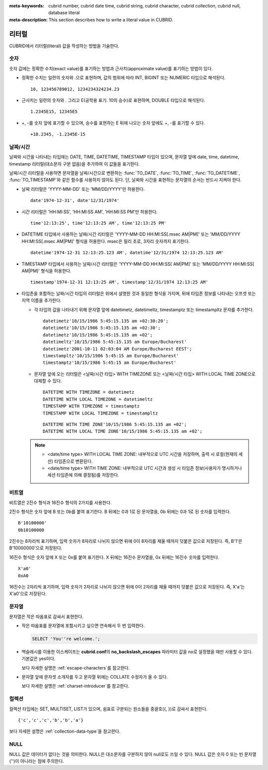 
:meta-keywords: cubrid number, cubrid date time, cubrid string, cubrid character, cubrid collection, cubrid null, database literal
:meta-description: This section describes how to write a literal value in CUBRID.

.. _sql_literal:

******
리터럴
******

CUBRID에서 리터럴(literal) 값을 작성하는 방법을 기술한다.

숫자
====

숫자 값에는 정확한 수치(exact value)를 표기하는 방법과 근사치(approximate value)를 표기하는 방법이 있다.

*   정확한 수치는 일련의 숫자와 .으로 표현하며, 값의 범위에 따라 INT, BIGINT 또는 NUMERIC 타입으로 해석된다.

    ::
    
        10, 123456789012, 1234234324234.23

*   근사치는 일련의 숫자와 . 그리고 E(공학용 표기. 10의 승수)로 표현하며, DOUBLE 타입으로 해석된다.

    ::
    
        1.2345E15, 12345E5

*   +, -를 숫자 앞에 표기할 수 있으며, 승수를 표현하는 E 뒤에 나오는 숫자 앞에도 +, -를 표기할 수 있다.

    ::
    
        +10.2345, -1.2345E-15

.. _date-time-literal:

날짜/시간
=========

날짜와 시간을 나타내는 타입에는 DATE, TIME, DATETIME, TIMESTAMP 타입이 있으며, 문자열 앞에 date, time, datetime, timestamp 리터럴(대소문자 구분 없음)을 추가하여 이 값들을 표기한다.

날짜/시간 리터럴을 사용하면 문자열을 날짜/시간으로 변환하는 :func:`TO_DATE`, :func:`TO_TIME`, :func:`TO_DATETIME`, :func:`TO_TIMESTAMP`\와 같은 함수를 사용하지 않아도 된다.
단, 날짜와 시간을 표현하는 문자열의 순서는 반드시 지켜야 한다.

*   날짜 리터럴은 'YYYY-MM-DD' 또는 'MM/DD/YYYY'만 허용한다.

    ::
    
        date'1974-12-31', date'12/31/1974'


*   시간 리터럴은 'HH:MI:SS', 'HH:MI:SS AM', 'HH:MI:SS PM'만 허용한다.

    ::
        
        time'12:13:25', time'12:13:25 AM', time'12:13:25 PM'

*   DATETIME 타입에서 사용하는 날짜/시간 리터럴은 'YYYY-MM-DD HH:MI:SS[.msec AM|PM]' 또는 'MM/DD/YYYY HH:MI:SS[.msec AM|PM]' 형식을 허용한다. msec은 밀리 초로, 3자리 숫자까지 표기한다.

    ::
    
        datetime'1974-12-31 12:13:25.123 AM', datetime'12/31/1974 12:13:25.123 AM'

*   TIMESTAMP 타입에서 사용하는 날짜/시간 리터럴은 'YYYY-MM-DD HH:MI:SS[ AM|PM]' 또는 'MM/DD/YYYY HH:MI:SS[ AM|PM]' 형식을 허용한다.

    ::
    
        timestamp'1974-12-31 12:13:25 AM', timestamp'12/31/1974 12:13:25 AM'
        
*   타임존을 포함하는 날짜/시간 타입의 리터럴은 위에서 설명한 것과 동일한 형식을 가지며, 뒤에 타임존 정보를 나타내는 오프셋 또는 지역 이름을 추가한다. 

    *   각 타입의 값을 나타내기 위해 문자열 앞에 datetimetz, datetimeltz, timestamptz 또는 timestampltz 문자를 추가한다.

        ::
        
            datetimetz'10/15/1986 5:45:15.135 am +02:30:20';
            datetimetz'10/15/1986 5:45:15.135 am +02:30';
            datetimetz'10/15/1986 5:45:15.135 am +02';
            datetimeltz'10/15/1986 5:45:15.135 am Europe/Bucharest'
            datetimetz'2001-10-11 02:03:04 AM Europe/Bucharest EEST';
            timestampltz'10/15/1986 5:45:15 am Europe/Bucharest'
            timestamptz'10/15/1986 5:45:15 am Europe/Bucharest'
 
    *   문자열 앞에 오는 리터럴은 <날짜/시간 타입> WITH TIMEZONE 또는 <날짜/시간 타입> WITH LOCAL TIME ZONE으로 대체할 수 있다.

        ::

            DATETIME WITH TIMEZONE = datetimetz
            DATETIME WITH LOCAL TIMEZONE = datetimeltz
            TIMESTAMP WITH TIMEZONE = timestamptz
            TIMESTAMP WITH LOCAL TIMEZONE = timestampltz
    
        ::
        
            DATETIME WITH TIME ZONE'10/15/1986 5:45:15.135 am +02';
            DATETIME WITH LOCAL TIME ZONE'10/15/1986 5:45:15.135 am +02';

    .. note::
    
        *   <date/time type> WITH LOCAL TIME ZONE: 내부적으로 UTC 시간을 저장하며, 출력 시 로컬(현재의 세션) 타임존으로 변환된다.
        *   <date/time type> WITH TIME ZONE: 내부적으로 UTC 시간과 생성 시 타임존 정보(사용자가 명시하거나 세션 타임존에 의해 결정됨)를 저장한다.

비트열
======

비트열은 2진수 형식과 16진수 형식의 2가지를 사용한다.

2진수 형식은 숫자 앞에 B 또는 0b를 붙여 표기한다. B 뒤에는 0과 1로 된 문자열을, 0b 뒤에는 0과 1로 된 숫자를 입력한다. 

::

    B'10100000'
    0b10100000
    
2진수는 8자리씩 표기하며, 입력 숫자가 8자리로 나뉘지 않으면 뒤에 0이 8자리를 채울 때까지 덧붙은 값으로 저장된다. 즉, B'1'은 B'10000000'으로 저장된다.

16진수 형식은 숫자 앞에 X 또는 0x를 붙여 표기한다. X 뒤에는 16진수 문자열을, 0x 뒤에는 16진수 숫자를 입력한다.

::

    X'a0'
    0xA0

16진수는 2자리씩 표기하며, 입력 숫자가 2자리로 나뉘지 않으면 뒤에 0이 2자리를 채울 때까지 덧붙은 값으로 저장된다. 즉, X'a'는 X'a0'으로 저장된다.


문자열
======

문자열은 작은 따옴표로 감싸서 표현한다. 

*   작은 따옴표를 문자열에 포함시키고 싶으면 연속해서 두 번 입력한다.

    .. code-block:: sql
    
        SELECT 'You''re welcome.';

*   백슬래시를 이용한 이스케이프는 **cubrid.conf**\의 **no_backslash_escapes** 파라미터 값을 no로 설정했을 때만 사용할 수 있다. 기본값은 yes이다.

    보다 자세한 설명은 :ref:`escape-characters`\를 참고한다.

*   문자열 앞에 문자셋 소개자를 두고 문자열 뒤에는 COLLATE 수정자가 올 수 있다.

    보다 자세한 설명은 :ref:`charset-introducer`\를 참고한다.

컬렉션
======

컬렉션 타입에는 SET, MULTISET, LIST가 있으며, 쉼표로 구분되는 원소들을 중괄호({, })로 감싸서 표현한다.

::

    {'c','c','c','b','b','a'}

보다 자세한 설명은 :ref:`collection-data-type`\을 참고한다.

NULL
====

NULL 값은 데이터가 없다는 것을 의미한다. NULL은 대소문자를 구분하지 않아 null로도 쓰일 수 있다.
NULL 값은 숫자 0 또는 빈 문자열('')이 아니라는 점에 주의한다.
